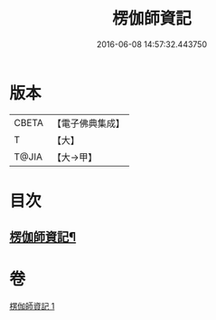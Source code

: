#+TITLE: 楞伽師資記 
#+DATE: 2016-06-08 14:57:32.443750

* 版本
 |     CBETA|【電子佛典集成】|
 |         T|【大】     |
 |     T@JIA|【大→甲】   |

* 目次
** [[file:KR6q0109_001.txt::001-1283a3][楞伽師資記¶]]

* 卷
[[file:KR6q0109_001.txt][楞伽師資記 1]]

